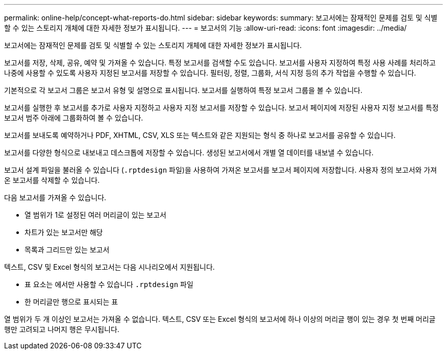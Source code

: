 ---
permalink: online-help/concept-what-reports-do.html 
sidebar: sidebar 
keywords:  
summary: 보고서에는 잠재적인 문제를 검토 및 식별할 수 있는 스토리지 개체에 대한 자세한 정보가 표시됩니다. 
---
= 보고서의 기능
:allow-uri-read: 
:icons: font
:imagesdir: ../media/


[role="lead"]
보고서에는 잠재적인 문제를 검토 및 식별할 수 있는 스토리지 개체에 대한 자세한 정보가 표시됩니다.

보고서를 저장, 삭제, 공유, 예약 및 가져올 수 있습니다. 특정 보고서를 검색할 수도 있습니다. 보고서를 사용자 지정하여 특정 사용 사례를 처리하고 나중에 사용할 수 있도록 사용자 지정된 보고서를 저장할 수 있습니다. 필터링, 정렬, 그룹화, 서식 지정 등의 추가 작업을 수행할 수 있습니다.

기본적으로 각 보고서 그룹은 보고서 유형 및 설명으로 표시됩니다. 보고서를 실행하여 특정 보고서 그룹을 볼 수 있습니다.

보고서를 실행한 후 보고서를 추가로 사용자 지정하고 사용자 지정 보고서를 저장할 수 있습니다. 보고서 페이지에 저장된 사용자 지정 보고서를 특정 보고서 범주 아래에 그룹화하여 볼 수 있습니다.

보고서를 보내도록 예약하거나 PDF, XHTML, CSV, XLS 또는 텍스트와 같은 지원되는 형식 중 하나로 보고서를 공유할 수 있습니다.

보고서를 다양한 형식으로 내보내고 데스크톱에 저장할 수 있습니다. 생성된 보고서에서 개별 열 데이터를 내보낼 수 있습니다.

보고서 설계 파일을 불러올 수 있습니다 (`.rptdesign` 파일)을 사용하여 가져온 보고서를 보고서 페이지에 저장합니다. 사용자 정의 보고서와 가져온 보고서를 삭제할 수 있습니다.

다음 보고서를 가져올 수 있습니다.

* 열 범위가 1로 설정된 여러 머리글이 있는 보고서
* 차트가 있는 보고서만 해당
* 목록과 그리드만 있는 보고서


텍스트, CSV 및 Excel 형식의 보고서는 다음 시나리오에서 지원됩니다.

* 표 요소는 에서만 사용할 수 있습니다 `.rptdesign` 파일
* 한 머리글만 행으로 표시되는 표


열 범위가 두 개 이상인 보고서는 가져올 수 없습니다. 텍스트, CSV 또는 Excel 형식의 보고서에 하나 이상의 머리글 행이 있는 경우 첫 번째 머리글 행만 고려되고 나머지 행은 무시됩니다.
